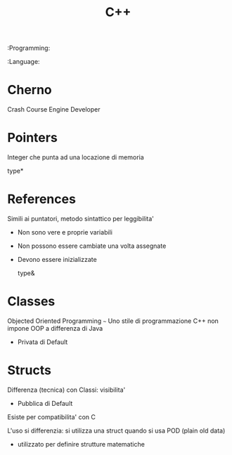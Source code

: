 #+TITLE: C++
:Programming:
:Language:

* Cherno
    Crash Course
    Engine Developer

* Pointers
    Integer che punta ad una locazione di memoria

      type*

* References
    Simili ai puntatori, metodo sintattico per leggibilita'
    - Non sono vere e proprie variabili
    - Non possono essere cambiate una volta assegnate
    - Devono essere inizializzate

      type&

* Classes
    Objected Oriented Programming ~~~ Uno stile di programmazione
    C++ non impone OOP a differenza di Java

    - Privata di Default

* Structs
    Differenza (tecnica) con Classi: visibilita'

    - Pubblica di Default

    Esiste per compatibilita' con C

    L'uso si differenzia:
        si utilizza una struct quando si usa POD (plain old data)
        - utilizzato per definire strutture matematiche

